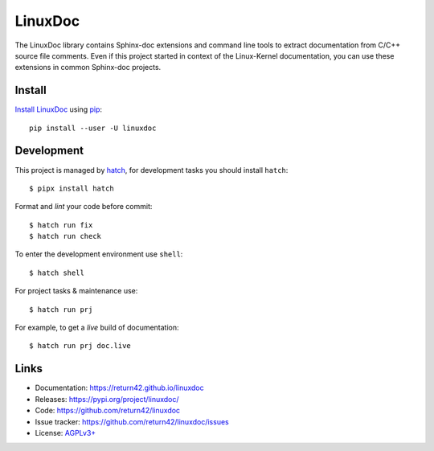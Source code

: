 ========
LinuxDoc
========

The LinuxDoc library contains Sphinx-doc extensions and command line tools to
extract documentation from C/C++ source file comments.  Even if this project
started in context of the Linux-Kernel documentation, you can use these
extensions in common Sphinx-doc projects.


Install
=======

`Install LinuxDoc <https://return42.github.io/linuxdoc/install.html>`__ using `pip
<https://pip.pypa.io/en/stable/getting-started/>`__::

  pip install --user -U linuxdoc


Development
===========

This project is managed by `hatch <https://hatch.pypa.io>`_, for development
tasks you should install ``hatch``::

  $ pipx install hatch

Format and *lint* your code before commit::

  $ hatch run fix
  $ hatch run check

To enter the development environment use ``shell``::

  $ hatch shell

For project tasks & maintenance use::

  $ hatch run prj

For example, to get a *live* build of documentation::

  $ hatch run prj doc.live


Links
=====

- Documentation:   https://return42.github.io/linuxdoc
- Releases:        https://pypi.org/project/linuxdoc/
- Code:            https://github.com/return42/linuxdoc
- Issue tracker:   https://github.com/return42/linuxdoc/issues
- License:         `AGPLv3+ <https://github.com/return42/linuxdoc/blob/master/LICENSE>`__
